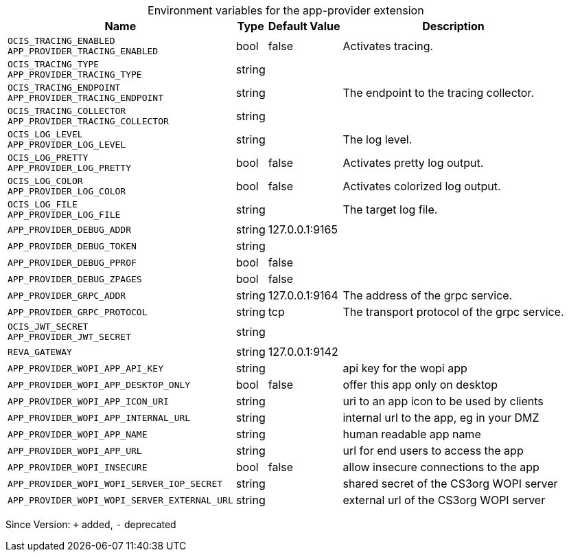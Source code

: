 [caption=]
.Environment variables for the app-provider extension
[width="100%",cols="~,~,~,~",options="header"]
|===
| Name
| Type
| Default Value
| Description
| `OCIS_TRACING_ENABLED +
APP_PROVIDER_TRACING_ENABLED`
| bool
| false
| Activates tracing.
| `OCIS_TRACING_TYPE +
APP_PROVIDER_TRACING_TYPE`
| string
| 
| 
| `OCIS_TRACING_ENDPOINT +
APP_PROVIDER_TRACING_ENDPOINT`
| string
| 
| The endpoint to the tracing collector.
| `OCIS_TRACING_COLLECTOR +
APP_PROVIDER_TRACING_COLLECTOR`
| string
| 
| 
| `OCIS_LOG_LEVEL +
APP_PROVIDER_LOG_LEVEL`
| string
| 
| The log level.
| `OCIS_LOG_PRETTY +
APP_PROVIDER_LOG_PRETTY`
| bool
| false
| Activates pretty log output.
| `OCIS_LOG_COLOR +
APP_PROVIDER_LOG_COLOR`
| bool
| false
| Activates colorized log output.
| `OCIS_LOG_FILE +
APP_PROVIDER_LOG_FILE`
| string
| 
| The target log file.
| `APP_PROVIDER_DEBUG_ADDR`
| string
| 127.0.0.1:9165
| 
| `APP_PROVIDER_DEBUG_TOKEN`
| string
| 
| 
| `APP_PROVIDER_DEBUG_PPROF`
| bool
| false
| 
| `APP_PROVIDER_DEBUG_ZPAGES`
| bool
| false
| 
| `APP_PROVIDER_GRPC_ADDR`
| string
| 127.0.0.1:9164
| The address of the grpc service.
| `APP_PROVIDER_GRPC_PROTOCOL`
| string
| tcp
| The transport protocol of the grpc service.
| `OCIS_JWT_SECRET +
APP_PROVIDER_JWT_SECRET`
| string
| 
| 
| `REVA_GATEWAY`
| string
| 127.0.0.1:9142
| 
| `APP_PROVIDER_WOPI_APP_API_KEY`
| string
| 
| api key for the wopi app
| `APP_PROVIDER_WOPI_APP_DESKTOP_ONLY`
| bool
| false
| offer this app only on desktop
| `APP_PROVIDER_WOPI_APP_ICON_URI`
| string
| 
| uri to an app icon to be used by clients
| `APP_PROVIDER_WOPI_APP_INTERNAL_URL`
| string
| 
| internal url to the app, eg in your DMZ
| `APP_PROVIDER_WOPI_APP_NAME`
| string
| 
| human readable app name
| `APP_PROVIDER_WOPI_APP_URL`
| string
| 
| url for end users to access the app
| `APP_PROVIDER_WOPI_INSECURE`
| bool
| false
| allow insecure connections to the app
| `APP_PROVIDER_WOPI_WOPI_SERVER_IOP_SECRET`
| string
| 
| shared secret of the CS3org WOPI server
| `APP_PROVIDER_WOPI_WOPI_SERVER_EXTERNAL_URL`
| string
| 
| external url of the CS3org WOPI server
|===

Since Version: `+` added, `-` deprecated
